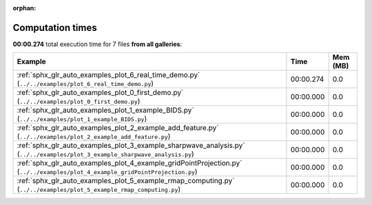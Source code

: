 
:orphan:

.. _sphx_glr_sg_execution_times:


Computation times
=================
**00:00.274** total execution time for 7 files **from all galleries**:

.. container::

  .. raw:: html

    <style scoped>
    <link href="https://cdnjs.cloudflare.com/ajax/libs/twitter-bootstrap/5.3.0/css/bootstrap.min.css" rel="stylesheet" />
    <link href="https://cdn.datatables.net/1.13.6/css/dataTables.bootstrap5.min.css" rel="stylesheet" />
    </style>
    <script src="https://code.jquery.com/jquery-3.7.0.js"></script>
    <script src="https://cdn.datatables.net/1.13.6/js/jquery.dataTables.min.js"></script>
    <script src="https://cdn.datatables.net/1.13.6/js/dataTables.bootstrap5.min.js"></script>
    <script type="text/javascript" class="init">
    $(document).ready( function () {
        $('table.sg-datatable').DataTable({order: [[1, 'desc']]});
    } );
    </script>

  .. list-table::
   :header-rows: 1
   :class: table table-striped sg-datatable

   * - Example
     - Time
     - Mem (MB)
   * - :ref:`sphx_glr_auto_examples_plot_6_real_time_demo.py` (``../../examples/plot_6_real_time_demo.py``)
     - 00:00.274
     - 0.0
   * - :ref:`sphx_glr_auto_examples_plot_0_first_demo.py` (``../../examples/plot_0_first_demo.py``)
     - 00:00.000
     - 0.0
   * - :ref:`sphx_glr_auto_examples_plot_1_example_BIDS.py` (``../../examples/plot_1_example_BIDS.py``)
     - 00:00.000
     - 0.0
   * - :ref:`sphx_glr_auto_examples_plot_2_example_add_feature.py` (``../../examples/plot_2_example_add_feature.py``)
     - 00:00.000
     - 0.0
   * - :ref:`sphx_glr_auto_examples_plot_3_example_sharpwave_analysis.py` (``../../examples/plot_3_example_sharpwave_analysis.py``)
     - 00:00.000
     - 0.0
   * - :ref:`sphx_glr_auto_examples_plot_4_example_gridPointProjection.py` (``../../examples/plot_4_example_gridPointProjection.py``)
     - 00:00.000
     - 0.0
   * - :ref:`sphx_glr_auto_examples_plot_5_example_rmap_computing.py` (``../../examples/plot_5_example_rmap_computing.py``)
     - 00:00.000
     - 0.0
